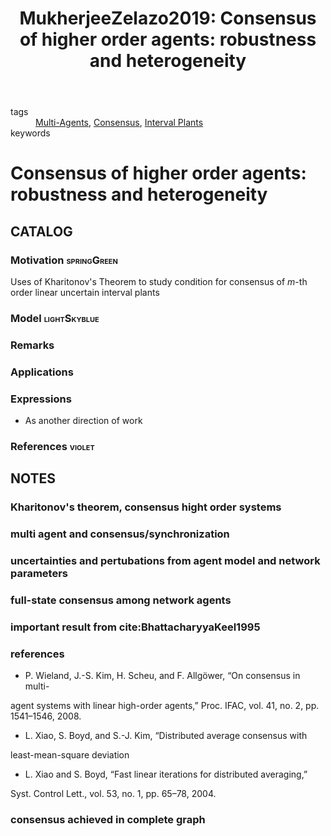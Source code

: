 :PROPERTIES:
:ID:       d62a48b2-10a3-4fe5-90ff-2138e7f86faf
:ROAM_REFS: cite:MukherjeeZelazo2019
:END:
#+TITLE: MukherjeeZelazo2019: Consensus of higher order agents: robustness and heterogeneity
#+filetags: article

- tags :: [[id:6a11e808-f5e6-4bdd-ad52-609056cc541d][Multi-Agents]], [[id:124194cb-2858-4bb2-b30b-1fb521d3b30b][Consensus]], [[id:60ebf185-a774-4028-94b9-3e07e0eb20ec][Interval Plants]]
- keywords ::


* Consensus of higher order agents: robustness and heterogeneity
  :PROPERTIES:
  :Custom_ID: MukherjeeZelazo2019
  :URL:
  :AUTHOR: D. Mukherjee, & D. Zelazo
  :NOTER_DOCUMENT: ~/docsThese/bibliography/MukherjeeZelazo2019.pdf
  :NOTER_PAGE:
  :END:

** CATALOG

*** Motivation :springGreen:
Uses of Kharitonov's Theorem to study condition for consensus of $m$-th order linear uncertain interval plants
*** Model :lightSkyblue:
*** Remarks
*** Applications
*** Expressions
- As another direction of work
*** References :violet:

** NOTES

*** Kharitonov's theorem, consensus hight order systems
:PROPERTIES:
:NOTER_PAGE: [[pdf:~/docsThese/bibliography/MukherjeeZelazo2019.pdf::1++0.00;;annot-1-6]]
:ID:       ~/docsThese/bibliography/MukherjeeZelazo2019.pdf-annot-1-6
:END:

*** multi agent and consensus/synchronization
:PROPERTIES:
:NOTER_PAGE: [[pdf:~/docsThese/bibliography/MukherjeeZelazo2019.pdf::1++2.34;;annot-1-7]]
:ID:       ~/docsThese/bibliography/MukherjeeZelazo2019.pdf-annot-1-7
:END:

*** uncertainties and pertubations from agent model and network parameters
:PROPERTIES:
:NOTER_PAGE: [[pdf:~/docsThese/bibliography/MukherjeeZelazo2019.pdf::1++2.34;;annot-1-8]]
:ID:       ~/docsThese/bibliography/MukherjeeZelazo2019.pdf-annot-1-8
:END:

*** full-state consensus among network agents
:PROPERTIES:
:NOTER_PAGE: [[pdf:~/docsThese/bibliography/MukherjeeZelazo2019.pdf::2++6.79;;annot-2-1]]
:ID:       ~/docsThese/bibliography/MukherjeeZelazo2019.pdf-annot-2-1
:END:


*** important result from cite:BhattacharyyaKeel1995
:PROPERTIES:
:NOTER_PAGE: [[pdf:~/docsThese/bibliography/MukherjeeZelazo2019.pdf::2++6.82;;annot-2-0]]
:ID:       ~/docsThese/bibliography/MukherjeeZelazo2019.pdf-annot-2-0
:END:



*** references
:PROPERTIES:
:NOTER_PAGE: [[pdf:~/docsThese/bibliography/MukherjeeZelazo2019.pdf::3++6.82;;annot-3-0]]
:ID:       ~/docsThese/bibliography/MukherjeeZelazo2019.pdf-annot-3-0
:END:
- P. Wieland, J.-S. Kim, H. Scheu, and F. Allgöwer, “On consensus in multi-
agent systems with linear high-order agents,” Proc. IFAC, vol. 41, no. 2,
pp. 1541–1546, 2008.
- L. Xiao, S. Boyd, and S.-J. Kim, “Distributed average consensus with
least-mean-square deviation
- L. Xiao and S. Boyd, “Fast linear iterations for distributed averaging,”
Syst. Control Lett., vol. 53, no. 1, pp. 65–78, 2004.

*** consensus achieved in complete graph
:PROPERTIES:
:NOTER_PAGE: [[pdf:~/docsThese/bibliography/MukherjeeZelazo2019.pdf::6++0.23;;annot-6-0]]
:ID:       ~/docsThese/bibliography/MukherjeeZelazo2019.pdf-annot-6-0
:END:
